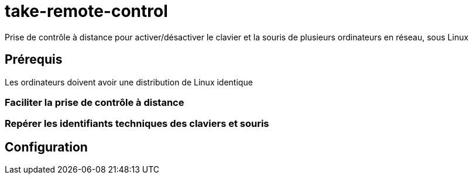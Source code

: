= take-remote-control

Prise de contrôle à distance pour activer/désactiver le clavier et la souris de plusieurs ordinateurs en réseau, sous Linux

== Prérequis

Les ordinateurs doivent avoir une distribution de Linux identique

=== Faciliter la prise de contrôle à distance

=== Repérer les identifiants techniques des claviers et souris

== Configuration
